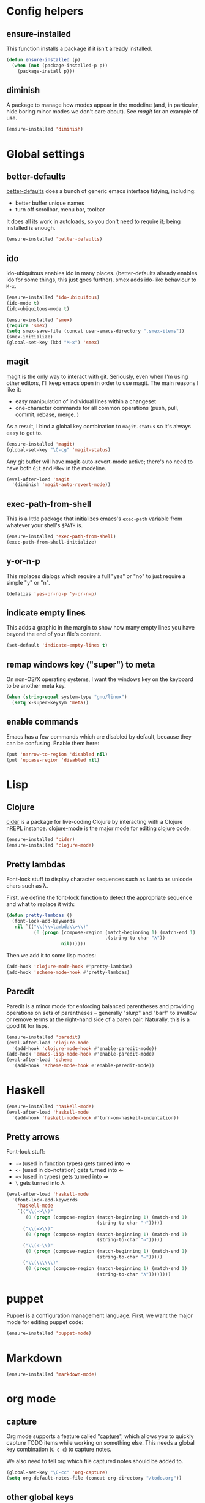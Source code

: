 #  -*- coding: utf-8 -*-

* Config helpers
** ensure-installed

   This function installs a package if it isn't already installed.

#+begin_src emacs-lisp
  (defun ensure-installed (p)
    (when (not (package-installed-p p))
      (package-install p)))
#+end_src

** diminish

   A package to manage how modes appear in the modeline (and, in
   particular, hide boring minor modes we don't care about).  See
   [[magit]] for an example of use.

#+begin_src emacs-lisp
  (ensure-installed 'diminish)
#+end_src

* Global settings
** better-defaults
  [[https://github.com/technomancy/better-defaults][better-defaults]] does a bunch of generic emacs interface tidying,
  including:
  - better buffer unique names
  - turn off scrollbar, menu bar, toolbar

  It does all its work in autoloads, so you don't need to require it;
  being installed is enough.
#+begin_src emacs-lisp
  (ensure-installed 'better-defaults)
#+end_src

** ido

  ido-ubiquitous enables ido in many places.  (better-defaults already
  enables ido for some things, this just goes further).  smex adds
  ido-like behaviour to =M-x=.
#+begin_src emacs-lisp
  (ensure-installed 'ido-ubiquitous)
  (ido-mode t)
  (ido-ubiquitous-mode t)

  (ensure-installed 'smex)
  (require 'smex)
  (setq smex-save-file (concat user-emacs-directory ".smex-items"))
  (smex-initialize)
  (global-set-key (kbd "M-x") 'smex)
#+end_src

** magit

   [[https://github.com/magit/magit][magit]] is the only way to interact with git.  Seriously, even when
   I'm using other editors, I'll keep emacs open in order to use magit.
   The main reasons I like it:
   - easy manipulation of individual lines within a changeset
   - one-character commands for all common operations (push, pull,
     commit, rebase, merge..)
   As a result, I bind a global key combination to =magit-status= so
   it's always easy to get to.

#+begin_src emacs-lisp
  (ensure-installed 'magit)
  (global-set-key "\C-cg" 'magit-status)
#+end_src

   Any git buffer will have magit-auto-revert-mode active; there's no
   need to have both =Git= and =MRev= in the modeline.

#+begin_src emacs-lisp
  (eval-after-load 'magit
    '(diminish 'magit-auto-revert-mode))
#+end_src

** exec-path-from-shell

   This is a little package that initializes emacs's =exec-path=
   variable from whatever your shell's =$PATH= is.

#+begin_src emacs-lisp
  (ensure-installed 'exec-path-from-shell)
  (exec-path-from-shell-initialize)
#+end_src

** y-or-n-p

   This replaces dialogs which require a full "yes" or "no" to just
   require a simple "y" or "n".

#+begin_src emacs-lisp
  (defalias 'yes-or-no-p 'y-or-n-p)
#+end_src

** indicate empty lines

    This adds a graphic in the margin to show how many empty lines you
    have beyond the end of your file's content.

#+begin_src emacs-lisp
  (set-default 'indicate-empty-lines t)
#+end_src

** remap windows key ("super") to meta

   On non-OS/X operating systems, I want the windows key on the
   keyboard to be another meta key.

#+begin_src emacs-lisp
  (when (string-equal system-type "gnu/linux")
    (setq x-super-keysym 'meta))
#+end_src

** enable commands

   Emacs has a few commands which are disabled by default, because
   they can be confusing.  Enable them here:

#+begin_src emacs-lisp
  (put 'narrow-to-region 'disabled nil)
  (put 'upcase-region 'disabled nil)
#+end_src

* Lisp
** Clojure

   [[https://github.com/clojure-emacs/cider][cider]] is a package for live-coding Clojure by interacting with a
   Clojure nREPL instance.  [[https://github.com/clojure-emacs/clojure-mode][clojure-mode]] is the major mode for editing
   clojure code.

#+begin_src emacs-lisp
  (ensure-installed 'cider)
  (ensure-installed 'clojure-mode)
#+end_src

** Pretty lambdas

   Font-lock stuff to display character sequences such as =lambda= as
   unicode chars such as λ.

   First, we define the font-lock function to detect the appropriate
   sequence and what to replace it with:

#+begin_src emacs-lisp
  (defun pretty-lambdas ()
    (font-lock-add-keywords
     nil `(("\\(\\<lambda\\>\\)"
            (0 (progn (compose-region (match-beginning 1) (match-end 1)
                                      ,(string-to-char "λ"))
                      nil))))))
#+end_src

   Then we add it to some lisp modes:

#+begin_src emacs-lisp
  (add-hook 'clojure-mode-hook #'pretty-lambdas)
  (add-hook 'scheme-mode-hook #'pretty-lambdas)
#+end_src

** Paredit

   Paredit is a minor mode for enforcing balanced parentheses and
   providing operations on sets of parentheses -- generally "slurp"
   and "barf" to swallow or remove terms at the right-hand side of a
   paren pair.  Naturally, this is a good fit for lisps.

#+begin_src emacs-lisp
  (ensure-installed 'paredit)
  (eval-after-load 'clojure-mode
    '(add-hook 'clojure-mode-hook #'enable-paredit-mode))
  (add-hook 'emacs-lisp-mode-hook #'enable-paredit-mode)
  (eval-after-load 'scheme
    '(add-hook 'scheme-mode-hook #'enable-paredit-mode))
#+end_src

* Haskell

#+begin_src emacs-lisp
  (ensure-installed 'haskell-mode)
  (eval-after-load 'haskell-mode
    '(add-hook 'haskell-mode-hook #'turn-on-haskell-indentation))
#+end_src

** Pretty arrows

   Font-lock stuff:

   - =->= (used in function types) gets turned into →
   - =<-= (used in do-notation) gets turned into ←
   - ~=>~ (used in types) gets turned into ⇒
   - =\= gets turned into λ

#+begin_src emacs-lisp
  (eval-after-load 'haskell-mode
    '(font-lock-add-keywords
      'haskell-mode
      `(("\\(->\\)"
         (0 (progn (compose-region (match-beginning 1) (match-end 1)
                                   (string-to-char "→")))))
        ("\\(=>\\)"
         (0 (progn (compose-region (match-beginning 1) (match-end 1)
                                   (string-to-char "⇒")))))
        ("\\(<-\\)"
         (0 (progn (compose-region (match-beginning 1) (match-end 1)
                                   (string-to-char "←")))))
        ("\\(\\\\\\)"
         (0 (progn (compose-region (match-beginning 1) (match-end 1)
                                   (string-to-char "λ"))))))))
#+end_src

* puppet

  [[https://docs.puppetlabs.com/puppet/][Puppet]] is a configuration management language.  First, we want the
  major mode for editing puppet code:

#+begin_src emacs-lisp
  (ensure-installed 'puppet-mode)
#+end_src

* Markdown

#+begin_src emacs-lisp
  (ensure-installed 'markdown-mode)
#+end_src

* org mode

** capture

   Org mode supports a feature called "[[http://orgmode.org/manual/Capture.html][capture]]", which allows you to
   quickly capture TODO items while working on something else.  This
   needs a global key combination (=C-c c=) to capture notes.

   We also need to tell org which file captured notes should be added
   to.

#+begin_src emacs-lisp
  (global-set-key "\C-cc" 'org-capture)
  (setq org-default-notes-file (concat org-directory "/todo.org"))
#+end_src

** other global keys

#+begin_src emacs-lisp
  (global-set-key "\C-cl" 'org-store-link)
  (global-set-key "\C-ca" 'org-agenda)
  (global-set-key "\C-cb" 'org-iswitchb)
#+end_src

** export options

   I use org-reveal to generate presentations with org-mode.  Normally
   org-mode will helpfully generate a table of contents on html
   export, but this isn't great for a reveal presentation, so let's
   disable it:

#+begin_src emacs-lisp
  (setq org-export-with-toc nil)
#+end_src

** org-babel

   [[http://orgmode.org/worg/org-contrib/babel/][Babel]] is org-mode's ability to execute source code within
   documents.  (It's how this config file gets run.)

   To avoid running arbitrary code, each specific language that you
   want to allow org-mode to run code for on export needs to be
   enabled here:

#+begin_src emacs-lisp
  (org-babel-do-load-languages
   'org-babel-load-languages
   '((clojure . t)
     (ditaa . t)
     (python . t)
     (ruby . t)
     ))
#+end_src

   (ditaa is a language for drawing diagrams in ascii art and
   generating graphical output.  org-mode has builtin support for
   ditaa.)

   We want to fontify code in code blocks:

#+begin_src emacs-lisp
  (setq org-src-fontify-natively t)
#+end_src

** emphasis

I often use =~tildes for typewriter font~=.  However org-mode's
default configuration breaks on a number of code examples.  I'd like
to highlight ~"strings"~, ~'quoted-symbols~, and ~'(quoted lists)~.
This is the standard value, without ='= and ="= in the disallowed
BORDER character regexp.

#+begin_src elisp
  (setq org-emphasis-regexp-components '("        ('\"{" "-       .,:!?;'\")}\\" "        
  ," "." 1))
#+end_src

* twitter

  Emacs's twittering-mode provides a twitter client.  This sets up the
  default timelines that will be opened when I launch twittering-mode:

#+begin_src emacs-lisp
  (setq twittering-initial-timeline-spec-string
        '(":home" ":replies"))
#+end_src

* rcirc

  rcirc is an irc client from within emacs.  Most of my settings are
  in my [[secrets]] file, as they contain passwords.

** rcirc-track

   The rcirc-track-minor-mode is a global minor mode which adds an
   indicator to the modeline indicating which irc buffers have had
   activity, and also which buffers have mentioned you by nick:

#+begin_src emacs-lisp
  (rcirc-track-minor-mode 1)
#+end_src

** omit

   Don't show JOIN and PART messages by default, except for people
   with recent activity.  (This is the behaviour you get with =C-c
   C-o= but I want it on by default.)  Also, don't show
   rcirc-omit-mode in the modeline.

#+begin_src emacs-lisp
  (add-hook 'rcirc-mode-hook #'rcirc-omit-mode)
  (diminish 'rcirc-omit-mode)
#+end_src

* local settings
  This repo has a /local directory, with all of its contents in
  =.gitignore=, containing various local settings.

** customized variables
   custom.el provides a mechanism for customizing emacs variables from
   within emacs.  To make such changes permanent, it will put changes
   into =custom-file= which by default is =init.el=.  To avoid
   polluting that file, we set it to something else:

   #+BEGIN_SRC emacs-lisp
     (setq custom-file (concat user-emacs-directory "custom.el"))
     (load custom-file 'noerror)
   #+END_SRC

** secrets

   It is good to store your passwords and things in an encrypted
   file.

   This does mean that every time you use it you have to give the
   passphrase, but it does mean that you can keep all your passwords
   for things like rcirc and stuff in a file reasonably safely (though
   it will be in memory when emacs is running, so it isn't completely
   secure).

   #+BEGIN_SRC emacs-lisp
     (load (concat user-emacs-directory "local/secrets.el.gpg") 'noerror)
   #+END_SRC
* Possible future work
** TODO investigate cask for gemfile-like packaging
   - alternative: just check dependencies in
